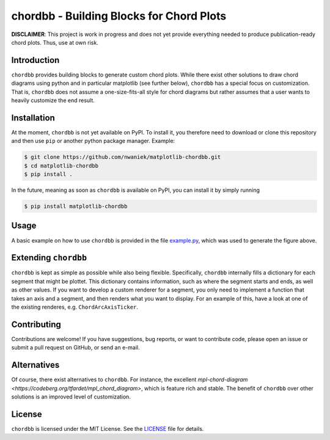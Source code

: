 chordbb - Building Blocks for Chord Plots
=========================================

**DISCLAIMER**: This project is work in progress and does not yet provide
everything needed to produce publication-ready chord plots. Thus, use at own
risk.

.. image:: assets/sample.png


Introduction
------------

``chordbb`` provides building blocks to generate custom chord plots.
While there exist other solutions to draw chord diagrams using python and in
particular matplotlib (see further below), ``chordbb`` has a special focus on
customization. That is, ``chordbb`` does not assume a one-size-fits-all style
for chord diagrams but rather assumes that a user wants to heavily customize the
end result.


Installation
------------

At the moment, ``chordbb`` is not yet available on PyPI. To install it, you
therefore need to download or clone this repository and then use ``pip`` or
another python package manager.
Example:

.. code-block:: sh

    $ git clone https://github.com/nwaniek/matplotlib-chordbb.git
    $ cd matplotlib-chordbb
    $ pip install .

In the future, meaning as soon as ``chordbb`` is available on PyPI, you can
install it by simply running

.. code-block:: sh

    $ pip install matplotlib-chordbb


Usage
-----

A basic example on how to use ``chordbb`` is provided in the file
`example.py <example.py>`_, which was used to generate the figure above.


Extending ``chordbb``
---------------------

``chordbb`` is kept as simple as possible while also being flexible.
Specifically, ``chordbb`` internally fills a dictionary for each segment that
might be plottet. This dictionary contains information, such as where the
segment starts and ends, as well as other values. If you want to develop a
custom renderer for a segment, you only need to implement a function that takes
an axis and a segment, and then renders what you want to display. For an example
of this, have a look at one of the existing renderes, e.g.
``ChordArcAxisTicker``.


Contributing
------------
Contributions are welcome!
If you have suggestions, bug reports, or want to contribute code, please open an issue or submit a pull request on GitHub, or send an e-mail.


Alternatives
------------
Of course, there exist alternatives to ``chordbb``.
For instance, the excellent `mpl-chord-diagram <https://codeberg.org/tfardet/mpl_chord_diagram>`, which is feature rich and stable.
The benefit of ``chordbb`` over other solutions is an improved level of customization.


License
-------
``chordbb`` is licensed under the MIT License.
See the `LICENSE <LICENSE>`_ file for details.

